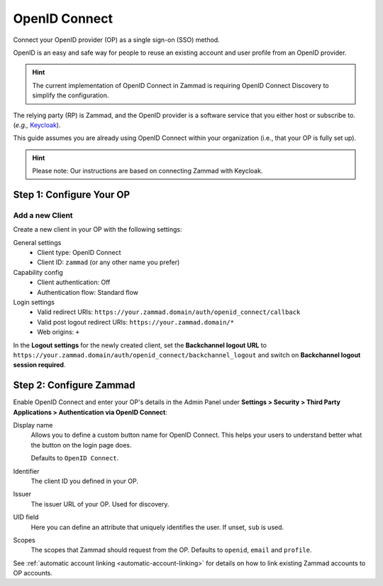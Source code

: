 OpenID Connect
==============

Connect your OpenID provider (OP) as a single sign-on (SSO) method.

OpenID is an easy and safe way for people to reuse an existing account and user profile from an OpenID provider.

.. hint:: The current implementation of OpenID Connect in Zammad is requiring OpenID Connect Discovery to simplify the configuration.

The relying party (RP) is Zammad, and the OpenID provider is a software service that you either host or subscribe to. (*e.g.,* `Keycloak <https://www.keycloak.org/>`_).

This guide assumes you are already using OpenID Connect within your organization (i.e., that your OP is fully set up).

.. warning: The connection between Zammad and your OP has to be secure. Both systems must be reachable via HTTPS. Self-signed certificates are not supported.

.. hint:: Please note: Our instructions are based on connecting Zammad with Keycloak.

Step 1: Configure Your OP
--------------------------

Add a new Client
^^^^^^^^^^^^^^^^

Create a new client in your OP with the following settings:

General settings
 * Client type: OpenID Connect
 * Client ID: ``zammad`` (or any other name you prefer)

Capability config
 * Client authentication: Off
 * Authentication flow: Standard flow

Login settings
 * Valid redirect URIs: ``https://your.zammad.domain/auth/openid_connect/callback``
 * Valid post logout redirect URIs: ``https://your.zammad.domain/*``
 * Web origins: ``+``

In the **Logout settings** for the newly created client, set the **Backchannel logout URL** to ``https://your.zammad.domain/auth/openid_connect/backchannel_logout`` and switch on **Backchannel logout session required**.

Step 2: Configure Zammad
------------------------

Enable OpenID Connect and enter your OP's details in the Admin Panel under **Settings > Security > Third Party Applications > Authentication via OpenID Connect**:

.. image:: /images/settings/security/third-party/openid-connect/zammad_connect_oidc_thirdparty_general.png
   :alt: Example configuration of OpenID Connect
   :scale: 60%
   :align: center

Display name
   Allows you to define a custom button name for OpenID Connect. This helps your users to understand better what the button on the login page does.

   Defaults to ``OpenID Connect``.

Identifier
    The client ID you defined in your OP.

Issuer
    The issuer URL of your OP. Used for discovery.

UID field
   Here you can define an attribute that uniquely identifies the user. If unset, ``sub`` is used.

Scopes
    The scopes that Zammad should request from the OP. Defaults to ``openid``, ``email`` and ``profile``.

See :ref:`automatic account linking <automatic-account-linking>` for details on how to link existing Zammad accounts to OP accounts.
